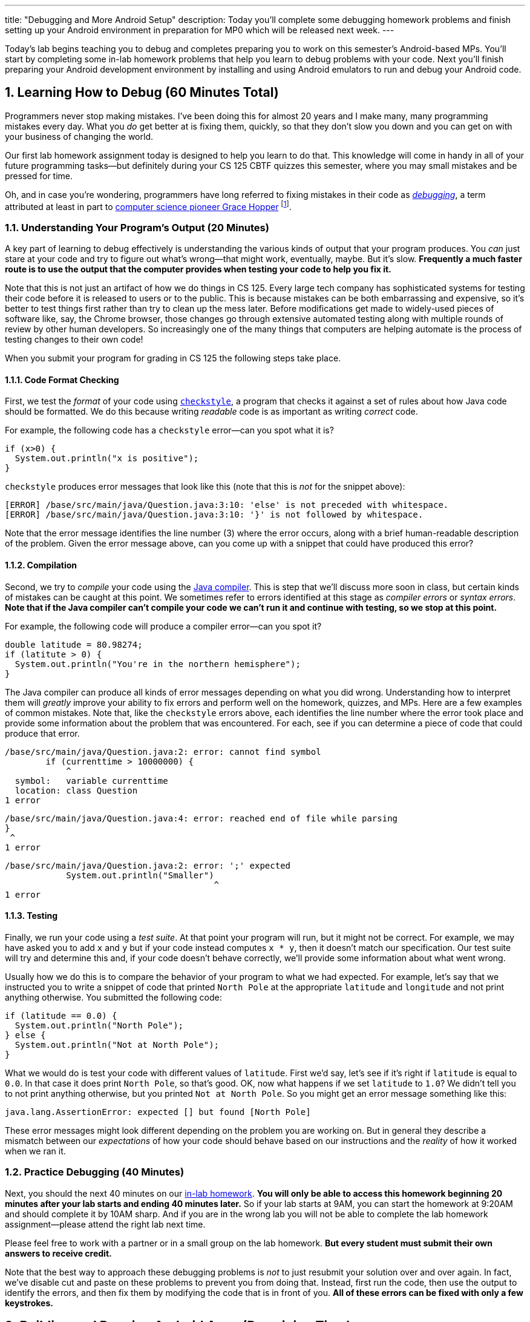 ---
title: "Debugging and More Android Setup"
description:
  Today you'll complete some debugging homework problems and finish setting up
  your Android environment in preparation for MP0 which will be released next
  week.
---

:sectnums:
:linkattrs:

:forum: pass:normal[https://cs125-forum.cs.illinois.edu[forum,role='noexternal']]

[.lead]
//
Today's lab begins teaching you to debug and completes preparing you to work on
this semester's Android-based MPs.
//
You'll start by completing some in-lab homework problems that help you learn to
debug problems with your code.
//
Next you'll finish preparing your Android development environment by installing
and using Android emulators to run and debug your Android code.

[[debugging]]
== Learning How to Debug [.text-muted]#(60 Minutes Total)#

Programmers never stop making mistakes.
//
I've been doing this for almost 20 years and I make many, many programming
mistakes every day.
//
What you _do_ get better at is fixing them, quickly, so that they don't slow you
down and you can get on with your business of changing the world.

Our first lab homework assignment today is designed to help you learn to do
that.
//
This knowledge will come in handy in all of your future programming
tasks&mdash;but definitely during your CS 125 CBTF quizzes this semester, where
you may small mistakes and be pressed for time.

Oh, and in case you're wondering, programmers have long referred to fixing
mistakes in their code as
//
https://en.wikipedia.org/wiki/Debugging[_debugging_],
//
a term attributed at least in part to
//
https://en.wikipedia.org/wiki/Grace_Hopper[computer science pioneer Grace Hopper]
//
footnote:[Who was also https://www.youtube.com/watch?v=1-vcErOPofQ[great on
Letterman].].

=== Understanding Your Program's Output [.text-muted]#(20 Minutes)#

A key part of learning to debug effectively is understanding the various kinds
of output that your program produces.
//
You _can_ just stare at your code and try to figure out what's wrong&mdash;that
might work, eventually, maybe.
//
But it's slow.
//
**Frequently a much faster route is to use the output that the computer provides
when testing your code to help you fix it.**

Note that this is not just an artifact of how we do things in CS 125.
//
Every large tech company has sophisticated systems for testing their code before
it is released to users or to the public.
//
This is because mistakes can be both embarrassing and expensive, so it's better
to test things first rather than try to clean up the mess later.
//
Before modifications get made to widely-used pieces of software like, say, the
Chrome browser, those changes go through extensive automated testing along with
multiple rounds of review by other human developers.
//
So increasingly one of the many things that computers are helping automate is
the process of testing changes to their own code!

When you submit your program for grading in CS 125 the following steps
take place.

==== Code Format Checking

First, we test the _format_ of your code using
//
http://checkstyle.sourceforge.net/[`checkstyle`],
//
a program that checks it against a set of rules about how Java code should be
formatted.
//
We do this because writing _readable_ code is as important as writing _correct_
code.

For example, the following code has a `checkstyle` error&mdash;can you spot what
it is?

[source,java]
----
if (x>0) {
  System.out.println("x is positive");
}
----

`checkstyle` produces error messages that look like this (note that this is
_not_ for the snippet above):

[source]
----
[ERROR] /base/src/main/java/Question.java:3:10: 'else' is not preceded with whitespace.
[ERROR] /base/src/main/java/Question.java:3:10: '}' is not followed by whitespace.
----

Note that the error message identifies the line number (3) where the error
occurs, along with a brief human-readable description of the problem.
//
Given the error message above, can you come up with a snippet that could have
produced this error?

==== Compilation

Second, we try to _compile_ your code using the
//
https://en.wikipedia.org/wiki/Java_compiler[Java compiler].
//
This is step that we'll discuss more soon in class, but certain kinds of
mistakes can be caught at this point.
//
We sometimes refer to errors identified at this stage as _compiler errors_ or
_syntax errors_.
//
**Note that if the Java compiler can't compile your code we can't run it and
continue with testing, so we stop at this point.**

For example, the following code will produce a compiler error&mdash;can you spot
it?

[source,java]
----
double latitude = 80.98274;
if (latitute > 0) {
  System.out.println("You're in the northern hemisphere");
}
----

The Java compiler can produce all kinds of error messages depending on what you
did wrong.
//
Understanding how to interpret them will _greatly_ improve your ability to fix
errors and perform well on the homework, quizzes, and MPs.
//
Here are a few examples of common mistakes.
//
Note that, like the `checkstyle` errors above, each identifies the line number
where the error took place and provide some information about the problem that
was encountered.
//
For each, see if you can determine a piece of code that could produce that
error.

[source,java]
----
/base/src/main/java/Question.java:2: error: cannot find symbol
        if (currenttime > 10000000) {
            ^
  symbol:   variable currenttime
  location: class Question
1 error
----

[source,java]
----
/base/src/main/java/Question.java:4: error: reached end of file while parsing
}
 ^
1 error
----

[source,java]
----
/base/src/main/java/Question.java:2: error: ';' expected
            System.out.println("Smaller")
                                         ^
1 error
----

==== Testing

Finally, we run your code using a _test suite_.
//
At that point your program will run, but it might not be correct.
//
For example, we may have asked you to add `x` and `y` but if your code instead
computes `x * y`, then it doesn't match our specification.
//
Our test suite will try and determine this and, if your code doesn't behave
correctly, we'll provide some information about what went wrong.

Usually how we do this is to compare the behavior of your program to what we had
expected.
//
For example, let's say that we instructed you to write a snippet of code that
printed `North Pole` at the appropriate `latitude` and `longitude` and not print
anything otherwise.
//
You submitted the following code:

[source,java]
----
if (latitude == 0.0) {
  System.out.println("North Pole");
} else {
  System.out.println("Not at North Pole");
}
----

What we would do is test your code with different values of `latitude`.
//
First we'd say, let's see if it's right if `latitude` is equal to `0.0`.
//
In that case it does print `North Pole`, so that's good.
//
OK, now what happens if we set `latitude` to `1.0`?
//
We didn't tell you to not print anything otherwise, but you printed `Not at
North Pole`.
//
So you might get an error message something like this:

[source]
----
java.lang.AssertionError: expected [] but found [North Pole]
----

These error messages might look different depending on the problem you are
working on.
//
But in general they describe a mismatch between our _expectations_ of how your
code should behave based on our instructions and the _reality_ of how it worked
when we ran it.

=== Practice Debugging [.text-muted]#(40 Minutes)#

Next, you should the next 40 minutes on our
//
https://prairielearn.engr.illinois.edu/pl/course_instance/20716/assessment_instance/733789[in-lab homework].
//
**You will only be able to access this homework beginning 20 minutes after your
lab starts and ending 40 minutes later.**
//
So if your lab starts at 9AM, you can start the homework at 9:20AM and should
complete it by 10AM sharp.
//
And if you are in the wrong lab you will not be able to complete the lab
homework assignment&mdash;please attend the right lab next time.

Please feel free to work with a partner or in a small group on the lab
homework.
//
**But every student must submit their own answers to receive credit.**

Note that the best way to approach these debugging problems is _not_ to just
resubmit your solution over and over again.
//
In fact, we've disable cut and paste on these problems to prevent you from doing
that.
//
Instead, first run the code, then use the output to identify the errors, and
then fix them by modifying the code that is in front of you.
//
**All of these errors can be fixed with only a few keystrokes.**

[[android]]
== Building and Running Android Apps [.text-muted]#(Remaining Time)#

Next, let's return to the Android Studio tutorial and complete
//
link:/MP/setup/android-studio#emulator[an additional portion]
//
of the tutorial.
//
To work on our CS 125 MPs, you will need either an Android device or a working
emulator&mdash;even if it runs a bit slowly.
//
Again, work with the course staff to try and complete this portion of the lab.

**Note that if you have an Android device you should
//
link:/MP/setup/android-studio/#devices[use it for Android development].**
//
Even an old and slow Android device can provide a more enjoyable development
environment than using the emulator.

=== You're a Hacker Now

Note that we are definitely throwing you into the deep end today.
//
As you work your way through the
//
https://developer.android.com/training/basics/firstapp/[Android "Hello, World!"
tutorial]
//
you will _definitely_ encounter code and concepts that are new and unfamiliar to
you.
//
That's normal.

CS 125 is designed to introduce you to two sides of programming and computer
science.
//
In lectures and on our homework problems and quizzes you'll be working on clean,
simple, isolated problems.
//
Our goal is to prepare you to think and solve problems like a computer
scientist.

But building real things also requires a different set of skills and mindset,
sometimes referred to as _hacking_.
//
Hacking involves learning how to work with large, complicated systems.
//
It means spending more time learning about how other things work than building
your own things.
//
It requires that you get comfortable _not_ necessarily understanding how
every part of your program works&mdash;at least not right away.

You'll get lots of practice at this on our labs and MPs, starting today.
//
**Our advice: be brave and unafraid.**
//
Try things, experiment, and have fun.
//
You aren't going to break anything important, and even if you get a mess and get
stuck we'll be able to help bail you out.
//
And the rewards are huge.
//
Once you can hack together Android apps, you can distribute them to billions of
users all over the world.
//
When we said "change the world", we meant it.

=== Modifying "Hello, World"

Once you have the
//
https://developer.android.com/training/basics/firstapp/["Hello, world!" app]
//
running, try to make the following modifications:

* Change the text that is shown to "Hello, CS 125!"
//
* Change the size of the text
//
* Change the position of the text
//
* Add some other element to the user interface

Your goal today should be to get at least to the
//
https://developer.android.com/training/basics/firstapp/building-ui["Build a
simple user interface"]
//
portion of the tutorial.
//
You don't need to get farther than that&mdash;we'll continue with this tutorial
in future labs.

[[done]]
== Before You Leave

**Don't leave lab until**:

. You've reviewed our <<debugging, debugging instructions>> and completed our
first
//
https://prairielearn.engr.illinois.edu/pl/course_instance/20716/assessment_instance/733789[in-lab homework].
//
. You've built and run
//
https://developer.android.com/training/basics/firstapp/[your first Android app]
//
on either an emulated device or your own Android device.

If you need more help completing the tasks above please come to
//
link:/info/syllabus/#calendar[office hours]
//
or post on the {forum}.
